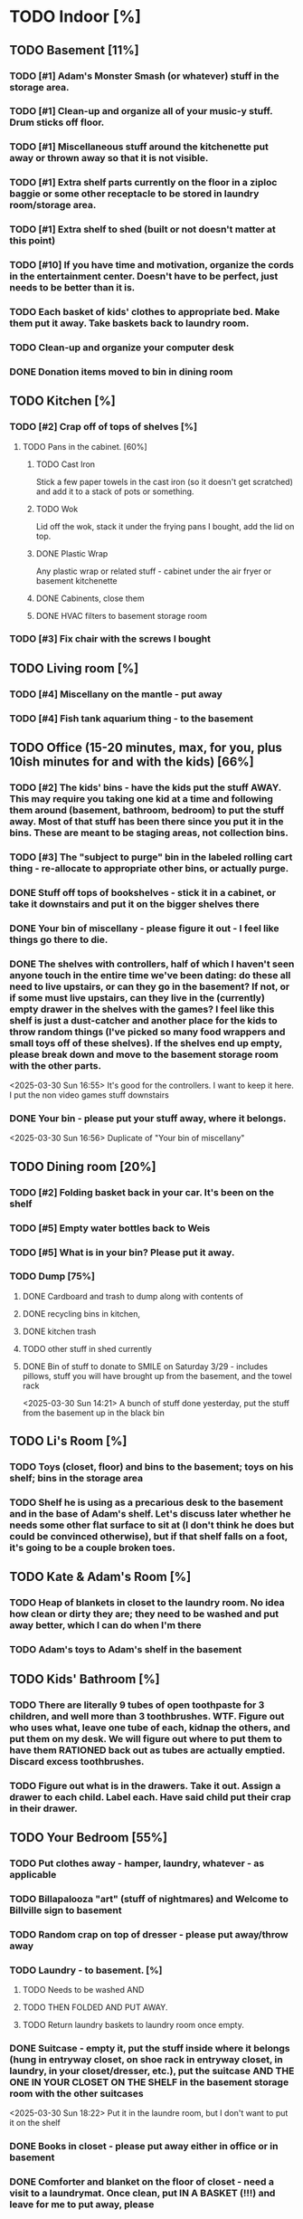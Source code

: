 
* TODO Indoor [%]
** TODO Basement [11%]
*** TODO [#1] Adam's Monster Smash (or whatever) stuff in the storage area.
*** TODO [#1] Clean-up and organize all of your music-y stuff.  Drum sticks off floor.
*** TODO [#1] Miscellaneous stuff around the kitchenette put away or thrown away so that it is not visible.
*** TODO [#1] Extra shelf parts currently on the floor in a ziploc baggie or some other receptacle to be stored in laundry room/storage area.
*** TODO [#1] Extra shelf to shed (built or not doesn't matter at this point)
*** TODO [#10] If you have time and motivation, organize the cords in the entertainment center.  Doesn't have to be perfect, just needs to be better than it is.

*** TODO Each basket of kids' clothes to appropriate bed.  Make them put it away.  Take baskets back to laundry room.
*** TODO Clean-up and organize your computer desk
*** DONE Donation items moved to bin in dining room
** TODO Kitchen [%]
*** TODO [#2] Crap off of tops of shelves [%]
**** TODO Pans in the cabinet. [60%]
***** TODO Cast Iron
Stick a few paper towels in the cast iron (so it doesn't get scratched) and add it to a stack of pots or something.
***** TODO Wok
Lid off the wok, stack it under the frying pans I bought, add the lid on top.
***** DONE Plastic Wrap
Any plastic wrap or related stuff - cabinet under the air fryer or basement kitchenette
***** DONE Cabinents, close them
***** DONE HVAC filters to basement storage room
*** TODO [#3] Fix chair with the screws I bought

** TODO Living room [%]
*** TODO [#4] Miscellany on the mantle - put away
*** TODO [#4] Fish tank aquarium thing - to the basement

** TODO Office (15-20 minutes, max, for you, plus 10ish minutes for and with the kids) [66%]
*** TODO [#2] The kids' bins - have the kids put the stuff AWAY.  This may require you taking one kid at a time and following them around (basement, bathroom, bedroom) to put the stuff away.  Most of that stuff has been there since you put it in the bins.  These are meant to be staging areas, not collection bins.

*** TODO [#3] The "subject to purge" bin in the labeled rolling cart thing - re-allocate to appropriate other bins, or actually purge.
*** DONE Stuff off tops of bookshelves - stick it in a cabinet, or take it downstairs and put it on the bigger shelves there
*** DONE Your bin of miscellany - please figure it out - I feel like things go there to die.
*** DONE The shelves with controllers, half of which I haven't seen anyone touch in the entire time we've been dating: do these all need to live upstairs, or can they go in the basement?  If not, or if some must live upstairs, can they live in the (currently) empty drawer in the shelves with the games?  I feel like this shelf is just a dust-catcher and another place for the kids to throw random things (I've picked so many food wrappers and small toys off of these shelves).  If the shelves end up empty, please break down and move to the basement storage room with the other parts.
<2025-03-30 Sun 16:55> It's good for the controllers.  I want to keep it here.  I put the non video games stuff downstairs
*** DONE Your bin - please put your stuff away, where it belongs.
<2025-03-30 Sun 16:56>  Duplicate of "Your bin of miscellany"
** TODO Dining room [20%]
*** TODO [#2] Folding basket back in your car. It's been on the shelf

*** TODO [#5] Empty water bottles back to Weis
*** TODO [#5] What is in your bin?  Please put it away.
*** TODO Dump [75%]
**** DONE Cardboard and trash to dump along with contents of
**** DONE recycling bins in kitchen,
**** DONE kitchen trash
**** TODO other stuff in shed currently
**** DONE Bin of stuff to donate to SMILE on Saturday 3/29 - includes pillows, stuff you will have brought up from the basement, and the towel rack
<2025-03-30 Sun 14:21> A bunch of stuff done yesterday, put the stuff from the basement up in the black bin
** TODO Li's Room [%]
*** TODO Toys (closet, floor) and bins to the basement; toys on his shelf; bins in the storage area
*** TODO Shelf he is using as a precarious desk to the basement and in the base of Adam's shelf.  Let's discuss later whether he needs some other flat surface to sit at (I don't think he does but could be convinced otherwise), but if that shelf falls on a foot, it's going to be a couple broken toes.

** TODO Kate & Adam's Room [%]
*** TODO Heap of blankets in closet to the laundry room.  No idea how clean or dirty they are; they need to be washed and put away better, which I can do when I'm there
*** TODO Adam's toys to Adam's shelf in the basement

** TODO Kids' Bathroom [%]
*** TODO There are literally 9 tubes of open toothpaste for 3 children, and well more than 3 toothbrushes.  WTF.  Figure out who uses what, leave one tube of each, kidnap the others, and put them on my desk.  We will figure out where to put them to have them RATIONED back out as tubes are actually emptied. Discard excess toothbrushes.
*** TODO Figure out what is in the drawers. Take it out.  Assign a drawer to each child.  Label each.  Have said child put their crap in their drawer.

** TODO Your Bedroom [55%]
*** TODO Put clothes away - hamper, laundry, whatever - as applicable
*** TODO Billapalooza "art" (stuff of nightmares) and Welcome to Billville sign to basement
*** TODO Random crap on top of dresser - please put away/throw away
*** TODO Laundry - to basement. [%]
**** TODO Needs to be washed AND
**** TODO THEN FOLDED AND PUT AWAY.
**** TODO Return laundry baskets to laundry room once empty.
*** DONE Suitcase - empty it, put the stuff inside where it belongs (hung in entryway closet, on shoe rack in entryway closet, in laundry, in your closet/dresser, etc.), put the suitcase AND THE ONE IN YOUR CLOSET ON THE SHELF in the basement storage room with the other suitcases
<2025-03-30 Sun 18:22> Put it in the laundre room, but I don't want to put it on the shelf
*** DONE Books in closet - please put away either in office or in basement
*** DONE Comforter and blanket on the floor of closet - need a visit to a laundrymat.  Once clean, put IN A BASKET (!!!) and leave for me to put away, please
<2025-03-30 Sun 16:46> In blue tub in laundry room
*** DONE Put a bag in the empty white trash bin and put this trash bin in Adam & Kate's room
<2025-03-30 Sun> threw trash can away, as I hadn't read this on before I threw it away
*** DONE Lamp on floor - suggest this goes on your dresser once clean.
<2025-03-30 Sun 14:20> I threw it away, no need for it
* TODO Outdoor [62%]
** TODO spray [75%]
*** TODO If you’re having fun spraying, please also attack the weeds in the driveway.
*** DONE please spray the roundup that is outside the front door,
*** DONE by the chair on the right when you walk outside,
*** DONE on the weeds in the white rocks in front of the porch and around the corner toward the driveway.
** TODO  General debris pick-up from backyard. [55%]
*** TODO At least one banana peel,
*** TODO a couple bottles,
*** TODO a can and other detritus.
*** TODO Janky hose can be disposed of
*** DONE Nutter butter wrapper
*** DONE green cup
*** DONE yellow plastic stick
*** DONE plastic wrapper
*** DONE and handles can be disposed of
**** TODO I will purchase better, less janky ones (gotta be prepared to fill super soakers, duh)
** TODO please thoroughly mulch leaves in yard - front, back and sides
** DONE Weedwack
** DONE children’s bat in side yard needs to go in the toy bin on the front porch
** DONE shovel in backyard needs to go in the shed, please
** DONE please blow leaves and debris off of front porch
** DONE please blow leaves out of white gravel areas where you will have sprayed round-up previously
